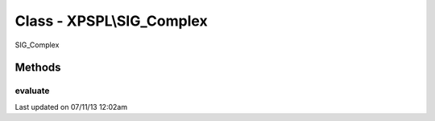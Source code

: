 .. /sig_complex.php generated using docpx on 07/11/13 12:02am


Class - XPSPL\\SIG_Complex
**************************

SIG_Complex

Methods
-------

evaluate
++++++++

.. function:: evaluate([$signal = false])


    Evaluates the emitted signal.

    :param string|integer: Signal to evaluate

    :rtype: boolean|object False|XPSPL\Evaluation




Last updated on 07/11/13 12:02am